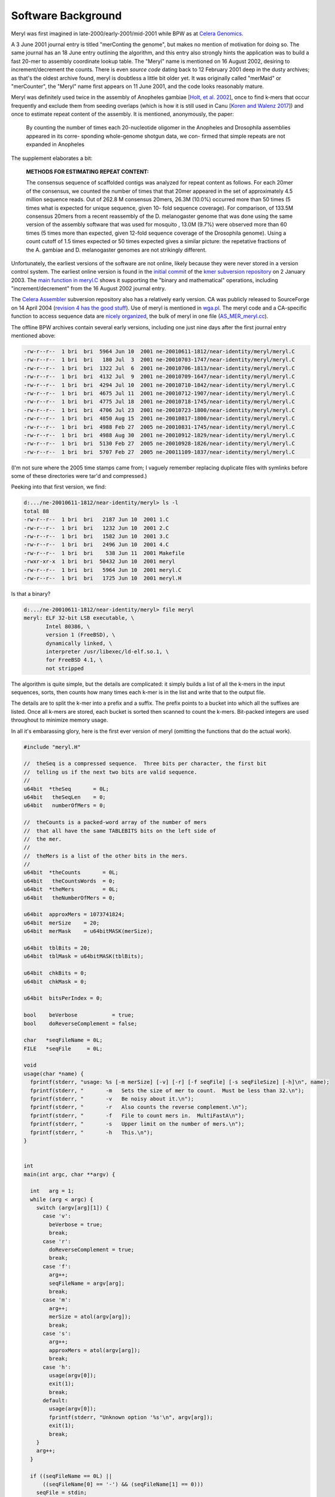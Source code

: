 .. _history:

Software Background
====================

Meryl was first imagined in late-2000/early-2001/mid-2001 while BPW as at `Celera Genomics
<https://en.wikipedia.org/wiki/Celera_Corporation>`_.

A 3 June 2001 journal entry is titled "merConting the genome", but makes no
mention of motivation for doing so.  The same journal has an 18 June entry
outlining the algorithm, and this entry also strongly hints the application
was to build a fast 20-mer to assembly coordinate lookup table.  The "Meryl"
name is mentioned on 16 August 2002, desiring to increment/decrement the
counts.  There is even *source code* dating back to 12 February 2001 deep in
the dusty archives; as that's the oldest archive found, meryl is doubtless a
little bit older yet.  It was originally called "merMaid" or "merCounter",
the "Meryl" name first appears on 11 June 2001, and the code looks reasonably
mature.

Meryl was definitely used twice in the assembly of Anopheles gambiae [`Holt,
et al. 2002 <https://science.sciencemag.org/content/298/5591/129>`_], once to
find k-mers that occur frequently and exclude them from seeding overlaps
(which is how it is still used in Canu [`Koren and Walenz 2017
<http://doi.org/10.1101/gr.215087.116>`_]) and once to estimate repeat
content of the assembly.  It is mentioned, anonymously, the paper:

  By counting the number of times each 20-nucleotide oligomer in the Anopheles and Drosophila assemblies appeared in its corre- sponding whole-genome shotgun data, we con- firmed that simple repeats are not expanded in Anopheles

The supplement elaborates a bit:

  **METHODS FOR ESTIMATING REPEAT CONTENT:**

  The consensus sequence of scaffolded contigs was analyzed for repeat content as follows. For each 20mer of the consensus, we counted the number of times that that 20mer appeared in the set of approximately 4.5 million sequence reads. Out of 262.8 M consensus 20mers, 26.3M (10.0%) occurred more than 50 times (5 times what is expected for unique sequence, given 10- fold sequence coverage). For comparison, of 133.5M consensus 20mers from a recent reassembly of the D. melanogaster genome that was done using the same version of the assembly software that was used for mosquito , 13.0M (9.7%) were observed more than 60 times (5 times more than expected, given 12-fold sequence coverage of the Drosophila genome). Using a count cutoff of 1.5 times expected or 50 times expected gives a similar picture: the repetative fractions of the A. gambiae and D. melanogaster genomes are not strikingly different.

Unfortunately, the earliest versions of the software are not online, likely
because they were never stored in a version control system.  The earliest
online version is found in the `initial commit
<https://sourceforge.net/p/kmer/code/4/>`_ of the `kmer subversion repository
<http://kmer.sourceforge.net>`_ on 2 January 2003.  The `main function in
meryl.C <https://sourceforge.net/p/kmer/code/4/tree//trunk/meryl/meryl.C>`_
shows it supporting the "binary and mathematical" operations, including
"increment/decrement" from the 16 August 2002 journal entry.

The `Celera Assembler <http://wgs-assembler.sourceforge.net/wiki/index.php?title=Main_Page>`_
subversion repository also has a relatively early version.  CA was publicly
released to SourceForge on 14 April 2004 (`revision 4 has the good stuff
<https://sourceforge.net/p/wgs-assembler/svn/4>`_).  Use of meryl is
mentioned in `wga.pl <https://sourceforge.net/p/wgs-assembler/svn/4/tree//trunk/example/wga.pl>`_.
The meryl code and a CA-specific function to access sequence data are `nicely
organized <https://sourceforge.net/p/wgs-assembler/svn/4/tree/trunk/src/AS_MER/>`_, the
bulk of meryl in one file (`AS_MER_meryl.cc <https://sourceforge.net/p/wgs-assembler/svn/4/tree/trunk/src/AS_MER/AS_MER_meryl.cc>`_).

The offline BPW archives contain several early versions, including one just nine days
after the first journal entry mentioned above:

.. code-block:: none

  -rw-r--r--  1 bri  bri  5964 Jun 10  2001 ne-20010611-1812/near-identity/meryl/meryl.C
  -rw-r--r--  1 bri  bri   180 Jul  3  2001 ne-20010703-1747/near-identity/meryl/meryl.C
  -rw-r--r--  1 bri  bri  1322 Jul  6  2001 ne-20010706-1813/near-identity/meryl/meryl.C
  -rw-r--r--  1 bri  bri  4132 Jul  9  2001 ne-20010709-1647/near-identity/meryl/meryl.C
  -rw-r--r--  1 bri  bri  4294 Jul 10  2001 ne-20010710-1842/near-identity/meryl/meryl.C
  -rw-r--r--  1 bri  bri  4675 Jul 11  2001 ne-20010712-1907/near-identity/meryl/meryl.C
  -rw-r--r--  1 bri  bri  4775 Jul 18  2001 ne-20010718-1745/near-identity/meryl/meryl.C
  -rw-r--r--  1 bri  bri  4706 Jul 23  2001 ne-20010723-1800/near-identity/meryl/meryl.C
  -rw-r--r--  1 bri  bri  4850 Aug 15  2001 ne-20010817-1800/near-identity/meryl/meryl.C
  -rw-r--r--  1 bri  bri  4988 Feb 27  2005 ne-20010831-1745/near-identity/meryl/meryl.C
  -rw-r--r--  1 bri  bri  4988 Aug 30  2001 ne-20010912-1829/near-identity/meryl/meryl.C
  -rw-r--r--  1 bri  bri  5130 Feb 27  2005 ne-20010928-1826/near-identity/meryl/meryl.C
  -rw-r--r--  1 bri  bri  5707 Feb 27  2005 ne-20011109-1837/near-identity/meryl/meryl.C

(I'm not sure where the 2005 time stamps came from; I vaguely remember
replacing duplicate files with symlinks before some of these directories were
tar'd and compressed.)

Peeking into that first version, we find:

.. code-block:: none

  d:.../ne-20010611-1812/near-identity/meryl> ls -l
  total 88
  -rw-r--r--  1 bri  bri   2187 Jun 10  2001 1.C
  -rw-r--r--  1 bri  bri   1232 Jun 10  2001 2.C
  -rw-r--r--  1 bri  bri   1582 Jun 10  2001 3.C
  -rw-r--r--  1 bri  bri   2496 Jun 10  2001 4.C
  -rw-r--r--  1 bri  bri    538 Jun 11  2001 Makefile
  -rwxr-xr-x  1 bri  bri  50432 Jun 10  2001 meryl
  -rw-r--r--  1 bri  bri   5964 Jun 10  2001 meryl.C
  -rw-r--r--  1 bri  bri   1725 Jun 10  2001 meryl.H

Is that a binary?

.. code-block:: none

  d:.../ne-20010611-1812/near-identity/meryl> file meryl
  meryl: ELF 32-bit LSB executable, \
         Intel 80386, \
         version 1 (FreeBSD), \
         dynamically linked, \
         interpreter /usr/libexec/ld-elf.so.1, \
         for FreeBSD 4.1, \
         not stripped

The algorithm is quite simple, but the details are complicated: it simply
builds a list of all the k-mers in the input sequences, sorts, then counts how
many times each k-mer is in the list and write that to the output file.

The details are to split the k-mer into a prefix and a suffix.  The prefix
points to a bucket into which all the suffixes are listed.  Once all k-mers
are stored, each bucket is sorted then scanned to count the k-mers.
Bit-packed integers are used throughout to minimize memory usage.

In all it's embarassing glory, here is the first ever version of meryl
(omitting the functions that do the actual work).

.. code-block:: c++

  #include "meryl.H"

  //  theSeq is a compressed sequence.  Three bits per character, the first bit
  //  telling us if the next two bits are valid sequence.
  //
  u64bit  *theSeq       = 0L;
  u64bit   theSeqLen    = 0;
  u64bit   numberOfMers = 0;

  //  theCounts is a packed-word array of the number of mers
  //  that all have the same TABLEBITS bits on the left side of
  //  the mer.
  //
  //  theMers is a list of the other bits in the mers.
  //
  u64bit  *theCounts       = 0L;
  u64bit   theCountsWords  = 0;
  u64bit  *theMers         = 0L;
  u64bit   theNumberOfMers = 0;

  u64bit  approxMers = 1073741824;
  u64bit  merSize    = 20;
  u64bit  merMask    = u64bitMASK(merSize);

  u64bit  tblBits = 20;
  u64bit  tblMask = u64bitMASK(tblBits);

  u64bit  chkBits = 0;
  u64bit  chkMask = 0;

  u64bit  bitsPerIndex = 0;

  bool    beVerbose           = true;
  bool    doReverseComplement = false;

  char   *seqFileName = 0L;
  FILE   *seqFile     = 0L;

  void
  usage(char *name) {
    fprintf(stderr, "usage: %s [-m merSize] [-v] [-r] [-f seqFile] [-s seqFileSize] [-h]\n", name);
    fprintf(stderr, "       -m   Sets the size of mer to count.  Must be less than 32.\n");
    fprintf(stderr, "       -v   Be noisy about it.\n");
    fprintf(stderr, "       -r   Also counts the reverse complement.\n");
    fprintf(stderr, "       -f   File to count mers in.  MultiFastA\n");
    fprintf(stderr, "       -s   Upper limit on the number of mers.\n");
    fprintf(stderr, "       -h   This.\n");
  }


  int
  main(int argc, char **argv) {

    int   arg = 1;
    while (arg < argc) {
      switch (argv[arg][1]) {
        case 'v':
          beVerbose = true;
          break;
        case 'r':
          doReverseComplement = true;
          break;
        case 'f':
          arg++;
          seqFileName = argv[arg];
          break;
        case 'm':
          arg++;
          merSize = atol(argv[arg]);
          break;
        case 's':
          arg++;
          approxMers = atol(argv[arg]);
          break;
        case 'h':
          usage(argv[0]);
          exit(1);
          break;
        default:
          usage(argv[0]);
          fprintf(stderr, "Unknown option '%s'\n", argv[arg]);
          exit(1);
          break;
      }
      arg++;
    }

    if ((seqFileName == 0L) ||
        ((seqFileName[0] == '-') && (seqFileName[1] == 0)))
      seqFile = stdin;
    else
      seqFile = fopen(seqFileName, "r");
    if (seqFile == 0L) {
      fprintf(stderr, "Couldn't open the sequence file '%s'.\n", seqFileName);
      exit(1);
    }


    ////////////////////////////////////////////////////////////
    //
    //  Based on the approximate number of mers given, set the
    //  size of the table and number of bits per each table entry.
    //

    //  Not the greatest way to find the number of bits needed
    //  to encode approxMers, but easy
    //
    bitsPerIndex = 1;
    while (approxMers > u64bitMASK(bitsPerIndex))
      bitsPerIndex++;

    //  Determine the size of the table to reduce the memory footprint.
    //  This is computed backwards, so that we pick the best smallest
    //  table size.
    //
    u64bit   bestMem = ~u64bitZERO;
    u64bit   bestSiz =  u64bitZERO;
    u64bit   mem;

    for (u64bit siz=32; siz>18; siz-=2) {
      mem   = bitsPerIndex * (u64bitONE << siz) + approxMers * (2*merSize - siz);
      mem >>= 23;

      if (mem < bestMem) {
        bestMem = mem;
        bestSiz = siz;
      }
    }

    tblBits = bestSiz;
    tblMask = u64bitMASK(tblBits);

    chkBits = 2 * merSize - tblBits;
    chkMask = u64bitMASK(chkBits);


    fprintf(stderr, "You told me there will be no more than %lu mers.\n", approxMers);
    fprintf(stderr, "Using %2lu bits to encode positions.\n", bitsPerIndex);
    fprintf(stderr, "Using %2lu bits of the mer for the count.\n", tblBits);
    fprintf(stderr, "Using %2lu bits of the mer for the check.\n", chkBits);





    ////////////////////////////////////////////////////////////
    //
    //  Allocate and clear the counts
    //
    theCountsWords = bitsPerIndex * (u64bitONE << tblBits) / 64 + 2;

    if (beVerbose) {
      fprintf(stderr, "Allocating and clearing the counting table.\n");
      fprintf(stderr, "  %lu entries at %lu bits == %lu MB.\n",
              u64bitONE << tblBits,
              bitsPerIndex,
              theCountsWords * 8 >> 20);
    }

    theCounts      = new u64bit [ theCountsWords ];
    for (u64bit i=theCountsWords; i--; )
      theCounts[i] = u64bitZERO;


    //////////////////////////////////////////////////////////////
    //
    //
    theSeqLen    = 0;
    numberOfMers = 0;
    theSeq       = new u64bit [ 3 * (u64bitONE << bitsPerIndex) / 64 + 1 ];

    if (beVerbose)
      fprintf(stderr, "Computing the bucket sizes (pass one through the sequence).\n");
    readSequenceAndComputeBucketSize();

    if (theNumberOfMers > approxMers) {
      fprintf(stderr, "Sorry.  You need to increase your estimate of the number of mers!\n");
      fprintf(stderr, "I found %lu mers.\n", theNumberOfMers);
      exit(1);
    }


    //////////////////////////////////////////////////////////////
    //
    //
    if (beVerbose)
      fprintf(stderr, "Converting counts to offsets (%lu bits or %lu Mbuckets).\n",
              tblBits,
              (u64bitONE << tblBits) >> 20);
    convertCounts();


    //////////////////////////////////////////////////////////////
    //
    //  Allocate theMers, but don't clear them.
    //
    if (beVerbose) {
      fprintf(stderr, "Allocating space for the mers.\n");
      fprintf(stderr, "  %lu mers at %lu bits each == %lu MB.\n",
              theNumberOfMers,
              chkBits,
              chkBits * theNumberOfMers >> 23);
    }
    theMers = new u64bit [ ((chkBits * theNumberOfMers) >> 6) + 1 ];


    //////////////////////////////////////////////////////////////
    //
    //
    if (beVerbose)
      fprintf(stderr, "Filling the buckets with mers (pass two through the sequence).\n");
    fill();


    //////////////////////////////////////////////////////////////
    //
    //  Sort each bucket
    //
    if (beVerbose)
      fprintf(stderr, "Sorting buckets (%lu total).\n", u64bitONE << tblBits);
    sort();


    //
    //  Yeah, I didn't close the stupid input file.  So what?
    //
  }

The first code block reads input sequence from disk, converts each base into
a 3-bit code, the counts the size of each bucket.

.. code-block:: c++

  #include "meryl.H"

  void
  readSequenceAndComputeBucketSize(void) {
    double  startTime = getTime() - 0.1;
    u64bit  count     = 0;

    theNumberOfMers = u64bitZERO;

    s32bit  timeUntilValid      = 0;
    u64bit  substring           = u64bitZERO;
    u64bit  partialEncoding     = u64bitZERO;
    u32bit  partialEncodingSize = u32bitZERO;

    for (unsigned char ch=nextCharacter(seqFile); ch != 255; ch=nextCharacter(seqFile)) {
      if (ch > 127) {
        timeUntilValid = merSize;
        ch = 0x07;
      } else {
        ch = compressSymbol[ch];

        substring <<= 2;
        substring  |= ch;
        timeUntilValid--;

        if (beVerbose && ((++count & (u64bit)0x3fffff) == u64bitZERO)) {
          fprintf(stderr, " %4ld Mbases -- %8.5f Mb per second\r",
                  count >> 20,
                  count / (getTime() - startTime) / (1000000.0));
          fflush(stderr);
        }

        if (timeUntilValid <= 0) {
          timeUntilValid = 0;

          theNumberOfMers++;

          u64bit I = ((substring >> chkBits) & tblMask) * bitsPerIndex;

          preIncrementDecodedValue(theCounts,
                                   I >> 6,
                                   I & 0x000000000000003f,
                                   bitsPerIndex);
        }
      }

      //  Place the character into the encoded sequence.  If the character was
      //  not a valid base, ch will have the "I'm a crappy character" flag set,
      //  otherwise, ch is a valid base encoding.
      //
      partialEncoding <<= 3;
      partialEncoding  |= ch;

      partialEncodingSize++;

      //  We can fit 21 bases (at 3 bits per base, 63 bits) per 64 bit word
      //  without going to any trouble.
      //
      if (partialEncodingSize == 21) {
        theSeq[theSeqLen++] = partialEncoding;
        theSeq[theSeqLen]   = ~u64bitZERO;

        partialEncoding     = u64bitZERO;
        partialEncodingSize = u32bitZERO;
      }
    }

    //  Push on the last partialEncoding, if one exists.
    //
    if (partialEncodingSize > 0) {
      while (partialEncodingSize != 21) {
        partialEncoding <<= 3;
        partialEncoding  |= 0x07;
        partialEncodingSize++;
      }

      theSeq[theSeqLen++] = partialEncoding;
    }

    if (beVerbose)
      fprintf(stderr, "\n");
  }

The second block of code converts the bucket sizes into an offset to the start of each bucket.

.. code-block:: none

  #include "meryl.H"

  void
  convertCounts(void) {
    double  startTime = getTime() - 0.1;
    u32bit  count     = 0;

    //  Convert the counts into offsets into theMers
    //
    //  We use the trick pointed out by Liliana of setting the offset to the LAST
    //  entry in the bucket, then decrementing when filling.  This also makes
    //  the code below easier -- we don't need to store the size of the bucket
    //  so we can increment the sum after we set the bucket offset.
    //

    u64bit   i = 0;
    u64bit   m = (u64bitONE << tblBits) + 1;
    u64bit   s = 0;
    while (i < m) {

      if (beVerbose && ((++count & (u64bit)0x3fffff) == u64bitZERO)) {
        fprintf(stderr, " %4ld Mbuckets -- %8.5f Mbuckets per second\r",
                count >> 20,
                count / (getTime() - startTime) / (1000000.0));
        fflush(stderr);
      }

      u64bit I = i * bitsPerIndex;

      s = sumDecodedValue(theCounts,
                          I >> 6,
                          I & 0x000000000000003f,
                          bitsPerIndex,
                          s);

      i++;
    }

    if (s != theNumberOfMers) {
      fprintf(stderr, "internal error in stage 2: s != theNumberOfMers.\n");
      exit(1);
    }

    if (beVerbose)
      fprintf(stderr, "\n");
  }

The third block of code makes a second pass through all the k-mers in the sequence, adding
suffixes to the bucket indicated by the prefix.

.. code-block:: none

  #include "meryl.H"

  void
  fill(void) {
    double  startTime = getTime() - 0.1;
    u32bit  count     = 0;

    s32bit  timeUntilValid      = 0;
    u64bit  substring           = u64bitZERO;

    //  Stream again, filling theMers
    //

    for (u64bit i=0; i<theSeqLen; i++) {
      u64bit  t = theSeq[i];
      u64bit  I;
      u64bit  J;
      u64bit  ch;

      for (u32bit j=0; j<21; j++) {
        ch   = t;
        ch >>= 60;
        ch  &= 0x07;

  #if 0
        ch   = t & 0x7000000000000000;
        ch >>= 60;
  #endif

        t <<= 3;

        if (ch & 0x04) {
          timeUntilValid = merSize;
        } else {
          substring <<= 2;
          substring  |= ch;
          timeUntilValid--;

          if (beVerbose && ((++count & (u64bit)0x3fffff) == u64bitZERO)) {
            fprintf(stderr, " %4ld Mbases -- %8.5f Mb per second\r",
                    count >> 20,
                    count / (getTime() - startTime) / (1000000.0));
            fflush(stderr);
          }

          if (timeUntilValid <= 0) {
            timeUntilValid = 0;

            I = ((substring >> chkBits) & tblMask) * bitsPerIndex;

            J = chkBits * preDecrementDecodedValue(theCounts,
                                                   I >> 6,
                                                   I & 0x000000000000003f,
                                                   bitsPerIndex);

            setDecodedValue(theMers,
                            J >> 6,
                            J & 0x3f,
                            chkBits,
                            substring & chkMask);
          }
        }
      }
    }
    if (beVerbose)
      fprintf(stderr, "\n");
  }

The fourth block of code sorts the k-mers and writes output.  It is using its
own implementation of `heap sort
<https://dl.acm.org/doi/10.1145/512274.512284>_`, likely beacuse the C sort()
implementation is not in place.  Output is written to ``stdout``.

.. code-block:: none

  #include "meryl.H"

  typedef u64bit heapbit;

  void
  adjustHeap(heapbit *M, s64bit i, s64bit n) {
    heapbit     m = M[i];

    s64bit     j = (i << 1) + 1;  //  let j be the left child

    while (j < n) {

      if (j<n-1 && M[j] < M[j+1])
        j++;       //  j is the larger child

      if (m >= M[j])   //  a position for M[i] has been found
        break;

      //  Move larger child up a level
      //
      M[(j-1)/2]      = M[j];

      j = (j << 1) + 1;
    }

    M[(j-1)/2]      = m;
  }


  void
  sortBucket(u64bit b) {
    u64bit  st = getCount(b);
    u64bit  ed = getCount(b+1);
    u64bit  sz = ed - st;

    if (sz == 0)
      return;

    heapbit *a = new heapbit [sz + 1];

    for (u64bit i=st; i<ed; i++) {
      u64bit J = i * chkBits;

      a[i-st] = getDecodedValue(theMers,
                                J >> 6,
                                J & 0x3f,
                                chkBits);
    }

    u64bit  substring;
    char    mer[merSize+1];
    u64bit  count     = u64bitONE;
    u32bit  i;
    u32bit  m;

    //  Sort if there is more than one item
    //
    if (sz > 1) {
      s64bit  i;

      //  Create the heap of lines.
      //
      for (i=(sz-2)/2; i>=0; i--)
        adjustHeap(a, i, sz);

      //  Interchange the new maximum with the element at the end of the tree
      //
      for (i=sz-1; i>0; i--) {
        heapbit m  = a[i];
        a[i]       = a[0];
        a[0]       = m;

        adjustHeap(a, 0, i);
      }
    }

    for (i=1; i<sz; i++) {
      if (a[i] == a[i-1]) {
        count++;
      } else {
        if (count > 100) {
          substring = b << chkBits | a[i-1];
          for (m=0; m<merSize; m++)
            mer[merSize-m-1] = decompressSymbol[(substring >> (2*m)) & 0x03];
          mer[m] = 0;
          printf("%s %lu\n", mer, count);
        }
        count = 1;
      }
    }

    //  Output the last one
    //
    if (count > 100) {
      substring = b << chkBits | a[i-1];
      for (m=0; m<merSize; m++)
        mer[merSize-m-1] = decompressSymbol[(substring >> (2*m)) & 0x03];
      mer[m] = 0;
      printf("%s %lu\n", mer, count);
    }

    delete [] a;
  }


  void
  sort(void) {
    double  startTime = getTime() - 0.1;
    u32bit  count     = 0;
    u64bit  m         = u64bitONE << tblBits;

    for (u64bit i=0; i<m; i++) {
      if (beVerbose && ((++count & (u64bit)0x3fff) == u64bitZERO)) {
        fprintf(stderr, "             %4lu buckets -- %8.5f buckets per second\r",
                count,
                count / (getTime() - startTime));
        fflush(stderr);
      }

      sortBucket(i);
    }
    if (beVerbose)
      fprintf(stderr, "\n");
  }
